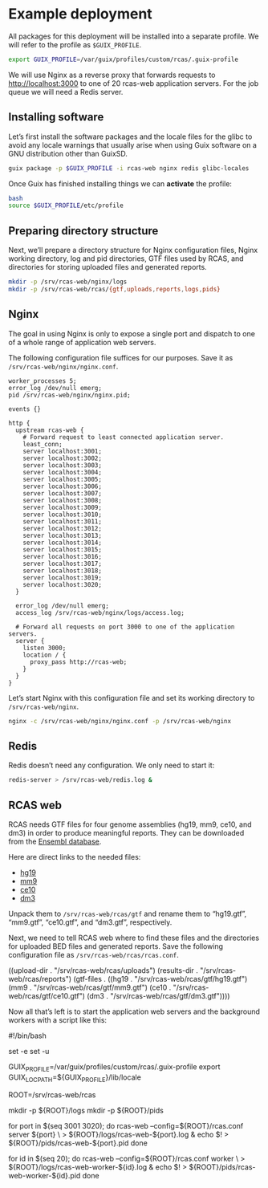 * Example deployment

All packages for this deployment will be installed into a separate
profile.  We will refer to the profile as =$GUIX_PROFILE=.

#+BEGIN_SRC sh
export GUIX_PROFILE=/var/guix/profiles/custom/rcas/.guix-profile
#+END_SRC

We will use Nginx as a reverse proxy that forwards requests to
http://localhost:3000 to one of 20 rcas-web application servers.  For
the job queue we will need a Redis server.

** Installing software

Let’s first install the software packages and the locale files for the
glibc to avoid any locale warnings that usually arise when using Guix
software on a GNU distribution other than GuixSD.

#+BEGIN_SRC sh
guix package -p $GUIX_PROFILE -i rcas-web nginx redis glibc-locales
#+END_SRC

Once Guix has finished installing things we can *activate* the profile:

#+BEGIN_SRC sh
bash
source $GUIX_PROFILE/etc/profile
#+END_SRC

** Preparing directory structure

Next, we’ll prepare a directory structure for Nginx configuration
files, Nginx working directory, log and pid directories, GTF files
used by RCAS, and directories for storing uploaded files and generated
reports.

#+BEGIN_SRC sh
mkdir -p /srv/rcas-web/nginx/logs
mkdir -p /srv/rcas-web/rcas/{gtf,uploads,reports,logs,pids}
#+END_SRC

** Nginx

The goal in using Nginx is only to expose a single port and dispatch
to one of a whole range of application web servers.

The following configuration file suffices for our purposes.  Save it
as =/srv/rcas-web/nginx/nginx.conf=.

#+BEGIN_EXAMPLE
worker_processes 5;
error_log /dev/null emerg;
pid /srv/rcas-web/nginx/nginx.pid;

events {}

http {
  upstream rcas-web {
    # Forward request to least connected application server.
    least_conn;
    server localhost:3001;
    server localhost:3002;
    server localhost:3003;
    server localhost:3004;
    server localhost:3005;
    server localhost:3006;
    server localhost:3007;
    server localhost:3008;
    server localhost:3009;
    server localhost:3010;
    server localhost:3011;
    server localhost:3012;
    server localhost:3013;
    server localhost:3014;
    server localhost:3015;
    server localhost:3016;
    server localhost:3017;
    server localhost:3018;
    server localhost:3019;
    server localhost:3020;
  }

  error_log /dev/null emerg;
  access_log /srv/rcas-web/nginx/logs/access.log;

  # Forward all requests on port 3000 to one of the application servers.
  server {
    listen 3000;
    location / {
      proxy_pass http://rcas-web;
    }
  }
}
#+END_EXAMPLE

Let’s start Nginx with this configuration file and set its working
directory to =/srv/rcas-web/nginx=.

#+BEGIN_SRC sh
nginx -c /srv/rcas-web/nginx/nginx.conf -p /srv/rcas-web/nginx
#+END_SRC

** Redis

Redis doesn’t need any configuration.  We only need to start it:

#+BEGIN_SRC sh
redis-server > /srv/rcas-web/redis.log &
#+END_SRC

** RCAS web

RCAS needs GTF files for four genome assemblies (hg19, mm9, ce10, and
dm3) in order to produce meaningful reports.  They can be downloaded
from the [[http://www.ensembl.org][Ensembl database]].

Here are direct links to the needed files:

- [[ftp://ftp.ensembl.org/pub/release-75/gtf/homo_sapiens/Homo_sapiens.GRCh37.75.gtf.gz][hg19]]
- [[ftp://ftp.ensembl.org/pub/release-67/gtf/mus_musculus/Mus_musculus.NCBIM37.67.gtf.gz][mm9]]
- [[ftp://ftp.ensembl.org/pub/release-67/gtf/caenorhabditis_elegans/Caenorhabditis_elegans.WBcel215.67.gtf.gz][ce10]]
- [[ftp://ftp.ensembl.org/pub/release-78/gtf/drosophila_melanogaster/Drosophila_melanogaster.BDGP5.78.gtf.gz][dm3]]

Unpack them to =/srv/rcas-web/rcas/gtf= and rename them to “hg19.gtf”,
“mm9.gtf”, “ce10.gtf”, and “dm3.gtf”, respectively.

Next, we need to tell RCAS web where to find these files and the
directories for uploaded BED files and generated reports.  Save the
following configuration file as =/srv/rcas-web/rcas/rcas.conf=.

#+BEGIN_EXAMPLE scheme
((upload-dir  . "/srv/rcas-web/rcas/uploads")
 (results-dir . "/srv/rcas-web/rcas/reports")
 (gtf-files   . ((hg19 . "/srv/rcas-web/rcas/gtf/hg19.gtf")
                 (mm9  . "/srv/rcas-web/rcas/gtf/mm9.gtf")
                 (ce10 . "/srv/rcas-web/rcas/gtf/ce10.gtf")
                 (dm3  . "/srv/rcas-web/rcas/gtf/dm3.gtf"))))
#+END_EXAMPLE

Now all that’s left is to start the application web servers and the
background workers with a script like this:

#+BEGIN_EXAMPLE sh
#!/bin/bash

# This script can be used on a computer where Guix is available, but
# where GuixSD is not used.

set -e
set -u

# This is needed to suppress locale warnings.  The "glibc-locales"
# package should be installed to this profile.
GUIX_PROFILE=/var/guix/profiles/custom/rcas/.guix-profile
export GUIX_LOCPATH=${GUIX_PROFILE}/lib/locale

# This must match the installation prefix.
ROOT=/srv/rcas-web/rcas

# Prepare directories
mkdir -p ${ROOT}/logs
mkdir -p ${ROOT}/pids

# Spawn web processes
for port in $(seq 3001 3020); do
    rcas-web --config=${ROOT}/rcas.conf server ${port} \
             > ${ROOT}/logs/rcas-web-${port}.log &
    echo $! > ${ROOT}/pids/rcas-web-${port}.pid
done

# Spawn background workers
for id in $(seq 20); do
    rcas-web --config=${ROOT}/rcas.conf worker \
             > ${ROOT}/logs/rcas-web-worker-${id}.log &
    echo $! > ${ROOT}/pids/rcas-web-worker-${id}.pid
done
#+END_EXAMPLE
